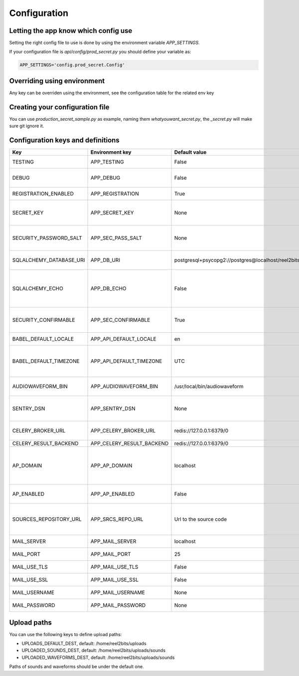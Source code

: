 Configuration
=============

.. _configuration-file:

Letting the app know which config use
-------------------------------------

Setting the right config file to use is done by using the environment variable `APP_SETTINGS`.

If your configuration file is `api/config/prod_secret.py` you should define your variable as:

.. code-block:: shell

    APP_SETTINGS='config.prod_secret.Config'

Overriding using environment
----------------------------

Any key can be overriden using the environment, see the configuration table for the related env key

Creating your configuration file
--------------------------------

You can use `production_secret_sample.py` as example, naming them `whatyouwant_secret.py`, the `_secret.py` will make sure git ignore it.

Configuration keys and definitions
----------------------------------

+-------------------------+---------------------------+----------------------------------------------------+---------------------------------------------------------------------------+
|           Key           |      Environment key      |                   Default value                    |                                Description                                |
+=========================+===========================+====================================================+===========================================================================+
| TESTING                 | APP_TESTING               | False                                              | Used only for unit tests                                                  |
+-------------------------+---------------------------+----------------------------------------------------+---------------------------------------------------------------------------+
| DEBUG                   | APP_DEBUG                 | False                                              | Used in development mode                                                  |
+-------------------------+---------------------------+----------------------------------------------------+---------------------------------------------------------------------------+
| REGISTRATION_ENABLED    | APP_REGISTRATION          | True                                               | Allow user registration                                                   |
+-------------------------+---------------------------+----------------------------------------------------+---------------------------------------------------------------------------+
| SECRET_KEY              | APP_SECRET_KEY            | None                                               | Used for various security things in Flask                                 |
+-------------------------+---------------------------+----------------------------------------------------+---------------------------------------------------------------------------+
| SECURITY_PASSWORD_SALT  | APP_SEC_PASS_SALT         | None                                               | Used for salting the users passwords                                      |
+-------------------------+---------------------------+----------------------------------------------------+---------------------------------------------------------------------------+
| SQLALCHEMY_DATABASE_URI | APP_DB_URI                | postgresql+psycopg2://postgres@localhost/reel2bits | Database connection chain                                                 |
+-------------------------+---------------------------+----------------------------------------------------+---------------------------------------------------------------------------+
| SQLALCHEMY_ECHO         | APP_DB_ECHO               | False                                              | Do SQLAlchemy needs to echo every queries, useful in dev/debug            |
+-------------------------+---------------------------+----------------------------------------------------+---------------------------------------------------------------------------+
| SECURITY_CONFIRMABLE    | APP_SEC_CONFIRMABLE       | True                                               | Should users have to confirm their email address                          |
+-------------------------+---------------------------+----------------------------------------------------+---------------------------------------------------------------------------+
| BABEL_DEFAULT_LOCALE    | APP_API_DEFAULT_LOCALE    | en                                                 | Backend default locale                                                    |
+-------------------------+---------------------------+----------------------------------------------------+---------------------------------------------------------------------------+
| BABEL_DEFAULT_TIMEZONE  | APP_API_DEFAULT_TIMEZONE  | UTC                                                | Backend default timezone, might have no effect                            |
+-------------------------+---------------------------+----------------------------------------------------+---------------------------------------------------------------------------+
| AUDIOWAVEFORM_BIN       | APP_AUDIOWAVEFORM_BIN     | /usr/local/bin/audiowaveform                       | Path to the Audiowaveform tool                                            |
+-------------------------+---------------------------+----------------------------------------------------+---------------------------------------------------------------------------+
| SENTRY_DSN              | APP_SENTRY_DSN            | None                                               | If you use sentry you can define your DSN here                            |
+-------------------------+---------------------------+----------------------------------------------------+---------------------------------------------------------------------------+
| CELERY_BROKER_URL       | APP_CELERY_BROKER_URL     | redis://127.0.0.1:6379/0                           | Ideally the same as the following                                         |
+-------------------------+---------------------------+----------------------------------------------------+---------------------------------------------------------------------------+
| CELERY_RESULT_BACKEND   | APP_CELERY_RESULT_BACKEND | redis://127.0.0.1:6379/0                           |                                                                           |
+-------------------------+---------------------------+----------------------------------------------------+---------------------------------------------------------------------------+
| AP_DOMAIN               | APP_AP_DOMAIN             | localhost                                          | The domain you uses for your instance, needed even if AP_ENABLED is False |
+-------------------------+---------------------------+----------------------------------------------------+---------------------------------------------------------------------------+
| AP_ENABLED              | APP_AP_ENABLED            | False                                              | Is the ActivityPub backend active                                         |
+-------------------------+---------------------------+----------------------------------------------------+---------------------------------------------------------------------------+
| SOURCES_REPOSITORY_URL  | APP_SRCS_REPO_URL         | Url to the source code                             | You should set your own repo url if you have done any customisation       |
+-------------------------+---------------------------+----------------------------------------------------+---------------------------------------------------------------------------+
| MAIL_SERVER             | APP_MAIL_SERVER           | localhost                                          | Mail server IP or DNS                                                     |
+-------------------------+---------------------------+----------------------------------------------------+---------------------------------------------------------------------------+
| MAIL_PORT               | APP_MAIL_PORT             | 25                                                 | Mail server port                                                          |
+-------------------------+---------------------------+----------------------------------------------------+---------------------------------------------------------------------------+
| MAIL_USE_TLS            | APP_MAIL_USE_TLS          | False                                              | Mail server is using TLS ?                                                |
+-------------------------+---------------------------+----------------------------------------------------+---------------------------------------------------------------------------+
| MAIL_USE_SSL            | APP_MAIL_USE_SSL          | False                                              | Mail server is using SSL ?                                                |
+-------------------------+---------------------------+----------------------------------------------------+---------------------------------------------------------------------------+
| MAIL_USERNAME           | APP_MAIL_USERNAME         | None                                               | Mail server username                                                      |
+-------------------------+---------------------------+----------------------------------------------------+---------------------------------------------------------------------------+
| MAIL_PASSWORD           | APP_MAIL_PASSWORD         | None                                               | Mail server password                                                      |
+-------------------------+---------------------------+----------------------------------------------------+---------------------------------------------------------------------------+

Upload paths
------------

You can use the following keys to define upload paths:

- UPLOADS_DEFAULT_DEST, default: /home/reel2bits/uploads
- UPLOADED_SOUNDS_DEST, default: /home/reel2bits/uploads/sounds
- UPLOADED_WAVEFORMS_DEST, default: /home/reel2bits/uploads/sounds

Paths of sounds and waveforms should be under the default one.
